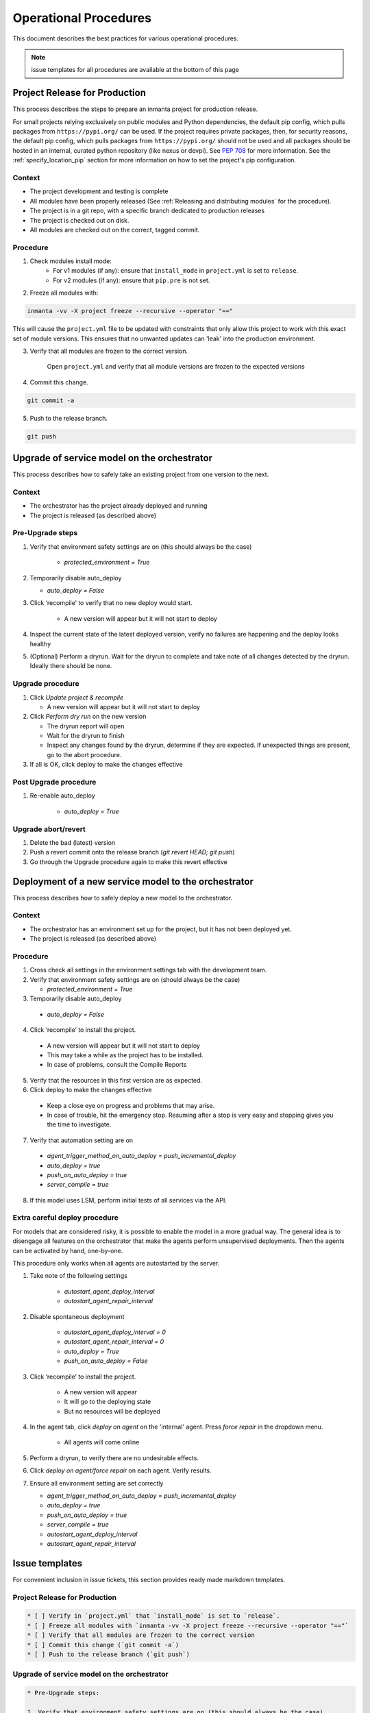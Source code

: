 .. _operational_procedures:

Operational Procedures
----------------------

This document describes the best practices for various operational procedures.

.. note::
    issue templates for all procedures are available at the bottom of this page

.. _operational_procedures_release:

Project Release for Production
###############################

This process describes the steps to prepare an inmanta project for production release.

For small projects relying exclusively on public modules and Python dependencies, the default pip config, which pulls
packages from ``https://pypi.org/`` can be used. If the project requires private packages, then, for security
reasons, the default pip config, which pulls packages from ``https://pypi.org/`` should not be used and all packages
should be hosted in an internal, curated python repository (like nexus or devpi). See
`PEP 708 <https://peps.python.org/pep-0708/#motivation>`_ for more information. See the :ref:`specify_location_pip`
section for more information on how to set the project's pip configuration.

Context
++++++++
* The project development and testing is complete
* All modules have been properly released (See :ref:`Releasing and distributing modules` for the procedure).
* The project is in a git repo, with a specific branch dedicated to production releases
* The project is checked out on disk.
* All modules are checked out on the correct, tagged commit.

Procedure
++++++++++

1. Check modules install mode:
    - For v1 modules (if any): ensure that ``install_mode`` in ``project.yml`` is set to ``release``.
    - For v2 modules (if any): ensure that ``pip.pre`` is not set.

2. Freeze all modules with:

.. code-block:: bash

    inmanta -vv -X project freeze --recursive --operator "=="

This will cause the ``project.yml`` file to be updated with constraints that only allow this project to work with
this exact set of module versions. This ensures that no unwanted updates can 'leak' into the production environment.

3. Verify that all modules are frozen to the correct version.

    Open ``project.yml`` and verify that all module versions are frozen to the expected versions

4. Commit this change.

.. code-block:: bash

    git commit -a

5. Push to the release branch.

.. code-block:: bash

    git push

.. _operational_procedures_upgrade:

Upgrade of service model on the orchestrator
#############################################

This process describes how to safely take an existing project from one version to the next.

Context
++++++++
* The orchestrator has the project already deployed and running
* The project is released (as described above)

Pre-Upgrade steps
++++++++++++++++++
1. Verify that environment safety settings are on (this should always be the case)

    * `protected_environment = True`

2. Temporarily disable auto_deploy

   * `auto_deploy = False`

3. Click ‘recompile’ to verify that no new deploy would start.

    * A new version will appear but it will not start to deploy

4. Inspect the current state of the latest deployed version, verify no failures are happening and the deploy looks healthy
5. (Optional) Perform a dryrun. Wait for the dryrun to complete and take note of all changes detected by the dryrun. Ideally there should be none.

Upgrade procedure
++++++++++++++++++
1. Click `Update project & recompile`

   * A new version will appear but it will not start to deploy

2. Click `Perform dry run` on the new version

   * The dryrun report will open
   * Wait for the dryrun to finish
   * Inspect any changes found by the dryrun, determine if they are expected. If unexpected things are present, go to the abort procedure.
3. If all is OK, click deploy to make the changes effective

Post Upgrade procedure
+++++++++++++++++++++++++

1. Re-enable auto_deploy

    * `auto_deploy = True`

Upgrade abort/revert
+++++++++++++++++++++++

1. Delete the bad (latest) version
2. Push a revert commit onto the release branch (`git revert HEAD; git push`)
3. Go through the Upgrade procedure again to make this revert effective


Deployment of a new service model to the orchestrator
########################################################

This process describes how to safely deploy a new model to the orchestrator.

Context
++++++++
* The orchestrator has an environment set up for the project, but it has not been deployed yet.
* The project is released (as described above)

Procedure
++++++++++

1. Cross check all settings in the environment settings tab with the development team.
2. Verify that environment safety settings are on (should always be the case)

   * `protected_environment = True`

3. Temporarily disable auto_deploy

  * `auto_deploy = False`

4. Click ‘recompile’ to install the project.

  * A new version will appear but it will not start to deploy
  * This may take a while as the project has to be installed.
  * In case of problems, consult the Compile Reports

5. Verify that the resources in this first version are as expected.
6. Click deploy to make the changes effective

  * Keep a close eye on progress and problems that may arise.
  * In case of trouble, hit the emergency stop. Resuming after a stop is very easy and stopping gives you the time to investigate.

7. Verify that automation setting are on

  * `agent_trigger_method_on_auto_deploy = push_incremental_deploy`
  * `auto_deploy = true`
  * `push_on_auto_deploy = true`
  * `server_compile = true`

8. If this model uses LSM, perform initial tests of all services via the API.

Extra careful deploy procedure
+++++++++++++++++++++++++++++++

For models that are considered risky, it is possible to enable the model in a more gradual way.
The general idea is to disengage all features on the orchestrator that make the agents perform unsupervised deployments.
Then the agents can be activated by hand, one-by-one.

This procedure only works when all agents are autostarted by the server.

1. Take note of the following settings

    * `autostart_agent_deploy_interval`
    * `autostart_agent_repair_interval`

2. Disable spontaneous deployment

    * `autostart_agent_deploy_interval = 0`
    * `autostart_agent_repair_interval = 0`
    * `auto_deploy = True`
    * `push_on_auto_deploy = False`

3. Click ‘recompile’ to install the project.

    * A new version will appear
    * It will go to the deploying state
    * But no resources will be deployed

4. In the agent tab, click `deploy on agent` on the 'internal' agent.
   Press `force repair` in the dropdown menu.

    * All agents will come online

5. Perform a dryrun, to verify there are no undesirable effects.
6. Click `deploy on agent/force repair` on each agent. Verify results.
7. Ensure all environment setting are set correctly

   * `agent_trigger_method_on_auto_deploy = push_incremental_deploy`
   * `auto_deploy = true`
   * `push_on_auto_deploy = true`
   * `server_compile = true`
   * `autostart_agent_deploy_interval`
   * `autostart_agent_repair_interval`


Issue templates
###############

For convenient inclusion in issue tickets, this section provides ready made markdown templates.

Project Release for Production
++++++++++++++++++++++++++++++

.. code-block:: markdown

   * [ ] Verify in `project.yml` that `install_mode` is set to `release`.
   * [ ] Freeze all modules with `inmanta -vv -X project freeze --recursive --operator "=="`
   * [ ] Verify that all modules are frozen to the correct version
   * [ ] Commit this change (`git commit -a`)
   * [ ] Push to the release branch (`git push`)

Upgrade of service model on the orchestrator
+++++++++++++++++++++++++++++++++++++++++++++

.. code-block:: markdown

   * Pre-Upgrade steps:

   1. Verify that environment safety settings are on (this should always be the case)

       * [ ] `protected_environment = True`

   2. Temporarily disable auto_deploy

      * [ ] `auto_deploy = False`

   3. [ ] Click ‘recompile’ to verify that no new deploy would start.

       * A new version will appear but it will not start to deploy

   4. [ ] Inspect the current state of the latest active version, verify no failures are happening and the deploy looks healthy
   5. [ ] (Optional) Perform a dryrun. Wait for the dryrun to complete and take note of all changes detected by the dryrun. Ideally there should be none.

   * Upgrade procedure

   1. [ ] Click `Update and recompile`

      * A new version will appear but it will not start to deploy

   2. [ ] Click dryrun on the new version

      * The dryrun report will open
      * Wait for the dryrun to finish
      * [ ] Inspect any changes found by the dryrun, determine if they are expected. If unexpected things are present, go to the abort procedure.
   3. [ ] If all is OK, click deploy to make the changes effective

   * Post Upgrade procedure

   1. Re-enable auto_deploy

       * [ ] `auto_deploy = True`

   * Upgrade abort/revert

   1. [ ] Delete the bad (latest) version
   2. [ ] Push a revert commit onto the release branch (`git commit revert HEAD; git push`)
   3. [ ] Click `Update and recompile`

      * A new version will appear but it will not start to deploy

   4. [ ] Click dryrun on the new version

      * The dryrun report will open
      * Wait for the dryrun to finish
      * [ ] Inspect any changes found by the dryrun, this should be identical to the dryrun before the upgrade. If this is not the case, hit the emergency stop button and and contact support.
